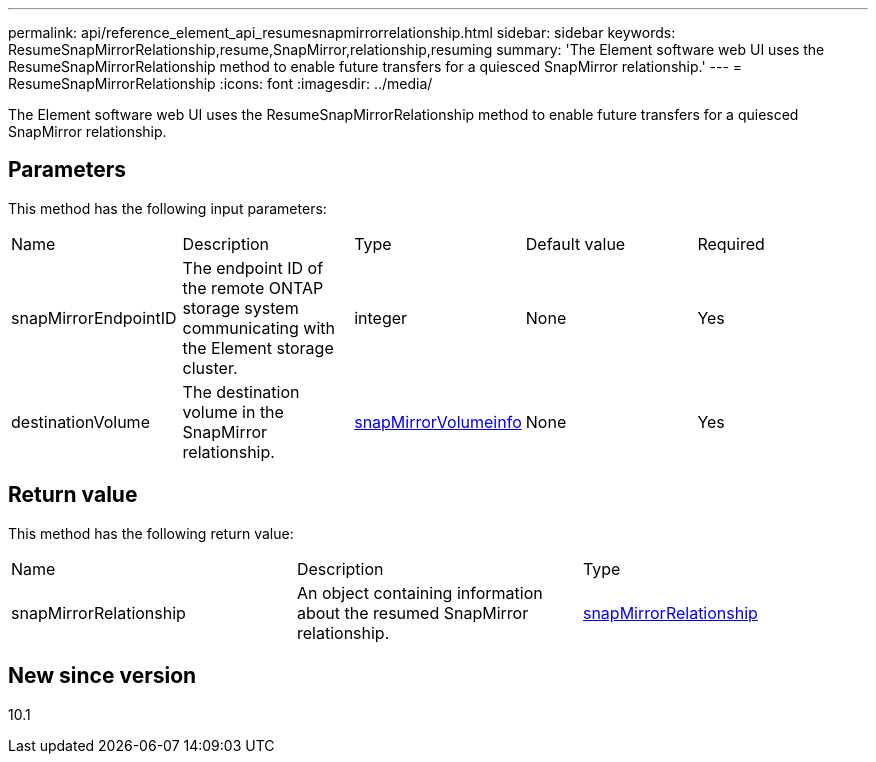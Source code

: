 ---
permalink: api/reference_element_api_resumesnapmirrorrelationship.html
sidebar: sidebar
keywords: ResumeSnapMirrorRelationship,resume,SnapMirror,relationship,resuming
summary: 'The Element software web UI uses the ResumeSnapMirrorRelationship method to enable future transfers for a quiesced SnapMirror relationship.'
---
= ResumeSnapMirrorRelationship
:icons: font
:imagesdir: ../media/

[.lead]
The Element software web UI uses the ResumeSnapMirrorRelationship method to enable future transfers for a quiesced SnapMirror relationship.

== Parameters

This method has the following input parameters:

|===
| Name| Description| Type| Default value| Required
a|
snapMirrorEndpointID
a|
The endpoint ID of the remote ONTAP storage system communicating with the Element storage cluster.
a|
integer
a|
None
a|
Yes
a|
destinationVolume
a|
The destination volume in the SnapMirror relationship.
a|
xref:reference_element_api_snapmirrorvolumeinfo.adoc[snapMirrorVolumeinfo]
a|
None
a|
Yes
|===

== Return value

This method has the following return value:

|===
| Name| Description| Type
a|
snapMirrorRelationship
a|
An object containing information about the resumed SnapMirror relationship.
a|
xref:reference_element_api_snapmirrorrelationship.adoc[snapMirrorRelationship]
|===

== New since version

10.1
